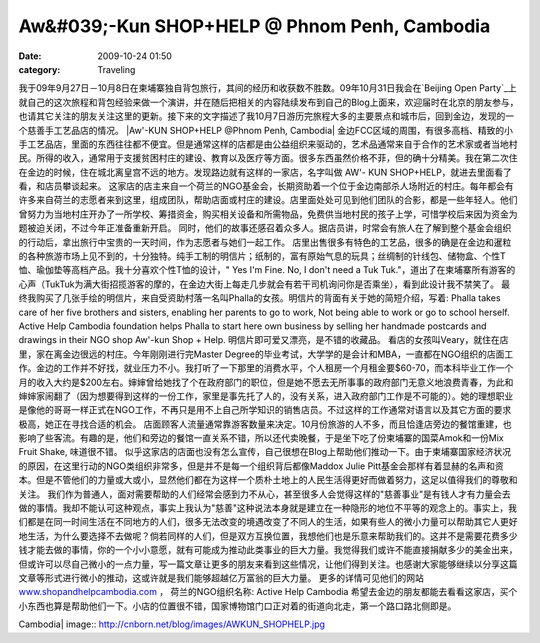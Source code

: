 Aw&#039;-Kun SHOP+HELP @ Phnom Penh, Cambodia
#############################################
:date: 2009-10-24 01:50
:category: Traveling

我于09年9月27日－10月8日在柬埔寨独自背包旅行，其间的经历和收获数不胜数。09年10月31日我会在`Beijing Open
Party`_上就自己的这次旅程和背包经验来做一个演讲，并在随后把相关的内容陆续发布到自己的Blog上面来，欢迎届时在北京的朋友参与，也请其它关注的朋友关注这里的更新。接下来的文字描述了我10月7日游历完旅程大多的主要景点和城市后，回到金边，发现的一个慈善手工艺品店的情况。
|Aw'-KUN SHOP+HELP @Phnom Penh, Cambodia|
金边FCC区域的周围，有很多高档、精致的小手工艺品店，里面的东西往往都不便宜。但是通常这样的店都是由公益组织来驱动的，艺术品通常来自于合作的艺术家或者当地村民。所得的收入，通常用于支援贫困村庄的建设、教育以及医疗等方面。很多东西虽然价格不菲，但的确十分精美。我在第二次住在金边的时候，住在城北离皇宫不远的地方。发现路边就有这样的一家店，名字叫做
AW'- KUN SHOP+HELP，就进去里面看了看，和店员攀谈起来。
这家店的店主来自一个荷兰的NGO基金会，长期资助着一个位于金边南部杀人场附近的村庄。每年都会有许多来自荷兰的志愿者来到这里，组成团队，帮助店面或村庄的建设。店里面处处可见到他们团队的合影，都是一些年轻人。他们曾努力为当地村庄开办了一所学校、筹措资金，购买相关设备和所需物品，免费供当地村民的孩子上学，可惜学校后来因为资金为题被迫关闭，不过今年正准备重新开启。
同时，他们的故事还感召着众多人。据店员讲，时常会有旅人在了解到整个基金会组织的行动后，拿出旅行中宝贵的一天时间，作为志愿者与她们一起工作。
店里出售很多有特色的工艺品，很多的确是在金边和暹粒的各种旅游市场上见不到的，十分独特。纯手工制的明信片；纸制的，富有原始气息的玩具；丝绸制的针线包、储物盒、个性T恤、瑜伽垫等高档产品。我十分喜欢个性T恤的设计，"
Yes I'm Fine. No, I don't need a Tuk
Tuk."，道出了在柬埔寨所有游客的心声（TukTuk为满大街招揽游客的摩的，在金边大街上每走几步就会有若干司机询问你是否乘坐），看到此设计我不禁笑了。
最终我购买了几张手绘的明信片，来自受资助村落一名叫Phalla的女孩。明信片的背面有关于她的简短介绍，写着: Phalla takes care
of her five brothers and sisters, enabling her parents to go to work,
Not being able to work or go to school herself. Active Help Cambodia
foundation helps Phalla to start here own business by selling her
handmade postcards and drawings in their NGO shop Aw'-kun Shop + Help.
明信片即可爱又漂亮，是不错的收藏品。
看店的女孩叫Veary，就住在店里，家在离金边很远的村庄。今年刚刚进行完Master
Degree的毕业考试，大学学的是会计和MBA，一直都在NGO组织的店面工作。金边的工作并不好找，就业压力不小。我打听了一下那里的消费水平，个人租房一个月租金要$60-70，而本科毕业工作一个月的收入大约是$200左右。婶婶曾给她找了个在政府部门的职位，但是她不愿去无所事事的政府部门无意义地浪费青春，为此和婶婶家闹翻了（因为想要得到这样的一份工作，家里是事先托了人的，没有关系，进入政府部门工作是不可能的）。她的理想职业是像他的哥哥一样正式在NGO工作，不再只是用不上自己所学知识的销售店员。不过这样的工作通常对语言以及其它方面的要求极高，她正在寻找合适的机会。
店面顾客人流量通常靠游客数量来决定。10月份旅游的人不多，而且恰逢店旁边的餐馆重建，也影响了些客流。有趣的是，他们和旁边的餐馆一直关系不错，所以还代卖晚餐，于是坐下吃了份柬埔寨的国菜Amok和一份Mix
Fruit Shake, 味道很不错。
似乎这家店的店面也没有怎么宣传，自己很想在Blog上帮助他们推动一下。由于柬埔寨国家经济状况的原因，在这里行动的NGO类组织非常多，但是并不是每一个组织背后都像Maddox
Julie
Pitt基金会那样有着显赫的名声和资本。但是不管他们的力量或大或小，显然他们都在为这样一个质朴土地上的人民生活得更好而做着努力，这足以值得我们的尊敬和关注。
我们作为普通人，面对需要帮助的人们经常会感到力不从心，甚至很多人会觉得这样的"慈善事业"是有钱人才有力量会去做的事情。我却不能认可这种观点，事实上我认为"慈善"这种说法本身就是建立在一种隐形的地位不平等的观念上的。事实上，我们都是在同一时间生活在不同地方的人们，很多无法改变的境遇改变了不同人的生活，如果有些人的微小力量可以帮助其它人更好地生活，为什么要选择不去做呢？倘若同样的人们，但是双方互换位置，我想他们也是乐意来帮助我们的。这并不是需要花费多少钱才能去做的事情，你的一个小小意愿，就有可能成为推动此类事业的巨大力量。我觉得我们或许不能直接捐献多少的美金出来，但或许可以尽自己微小的一点力量，写一篇文章让更多的朋友来看到这些情况，让他们得到关注。也感谢大家能够继续以分享这篇文章等形式进行微小的推动，这或许就是我们能够超越亿万富翁的巨大力量。
更多的详情可见他们的网站 `www.shopandhelpcambodia.com`_ ， 荷兰的NGO组织名称: Active Help
Cambodia
希望去金边的朋友都能去看看这家店，买个小东西也算是帮助他们一下。小店的位置很不错，国家博物馆门口正对着的街道向北走，第一个路口路北侧即是。

.. _Beijing Open Party: http://www.beijing-open-party.org/
.. _www.shopandhelpcambodia.com: http://www.shopandhelpcambodia.com/

.. |Aw'-KUN SHOP+HELP @Phnom Penh,
Cambodia| image:: http://cnborn.net/blog/images/AWKUN_SHOPHELP.jpg

